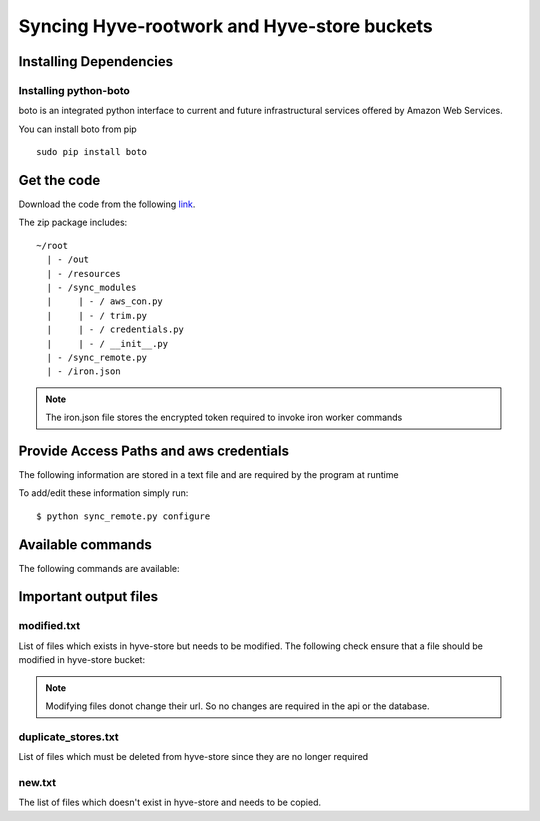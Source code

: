 Syncing Hyve-rootwork and Hyve-store buckets
============================================

Installing Dependencies
------------------------

Installing python-boto
^^^^^^^^^^^^^^^^^^^^^^
boto is an integrated python interface to current and future infrastructural services offered by Amazon Web Services.

You can install boto from pip ::

	sudo pip install boto

.. seealso::

	`Getting Started wth boto`_.

	.. _Getting Started wth boto: https://boto.readthedocs.org/en/latest/getting_started.html

Get the code
-------------

Download the code from the following `link`_.

.. _link: http://noname.local

The zip package includes: ::
	
	~/root
	  | - /out
	  | - /resources
	  | - /sync_modules	  	
	  |     | - / aws_con.py
	  |     | - / trim.py
	  |     | - / credentials.py
	  |     | - / __init__.py
	  | - /sync_remote.py
	  | - /iron.json

.. note::
	The iron.json file stores the encrypted token required to invoke iron worker commands


Provide Access Paths and aws credentials
-----------------------------------------

The following information are stored in a text file and are required by the program at runtime

.. hlist::
	:columns: 1

	* **aws_access_key_id**
	* **aws_secret_access_key**
	* **region**
	* **in_bucket**
	* **out_bucket**


To add/edit these information simply run: ::
	
	$ python sync_remote.py configure


Available commands
-------------------

The following commands are available: 

.. hlist::
	:columns: 1

	* **$ python sync_remote.py dryrun** - *Generate a list of files which needs to be updated/copied*
	* **$ python sync_remote.py copy** - *Start copying the list of files*
	* **$ python sync_remote.py sync** - *Sync hyve-rootwork and hyve-store*
	* **$ python sync_remote.py configure** - *Configure aws credentials and in/out buckets*
	* **$ python sync_remote.py help** - *Show available commands*



Important output files
-----------------------


modified.txt
^^^^^^^^^^^^

List of files which exists in hyve-store but needs to be modified.
The following check ensure that a file should be modified in hyve-store bucket: 

.. hlist::
	:columns: 1 

	* the '*last_modified*' property of aws key object tells us the time when a file was last modified in s3 bucket. In any situation the last_modified timestamp of an image file in hyve-rootwork bucket must be older than the timestamp of the corresponding file in hyve-store.


.. note::
	
	Modifying files donot change their url. So no changes are required in the api or the database.


duplicate_stores.txt
^^^^^^^^^^^^^^^^^^^^

List of files which must be deleted from hyve-store since they are no longer required


new.txt
^^^^^^^

The list of files which doesn't exist in hyve-store and needs to be copied.
